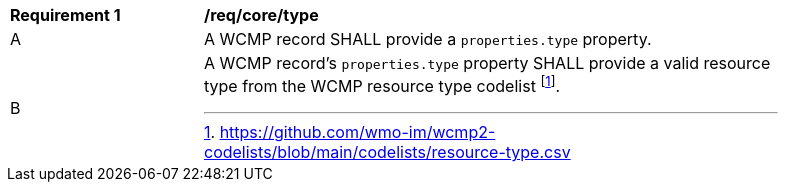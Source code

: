 [[req_core_type]]
[width="90%",cols="2,6a"]
|===
^|*Requirement {counter:req-id}* |*/req/core/type*
^|A |A WCMP record SHALL provide a `+properties.type+` property.
^|B |A WCMP record's `+properties.type+` property SHALL provide a valid resource type from the WCMP resource type codelist footnote:[https://github.com/wmo-im/wcmp2-codelists/blob/main/codelists/resource-type.csv].
|===
